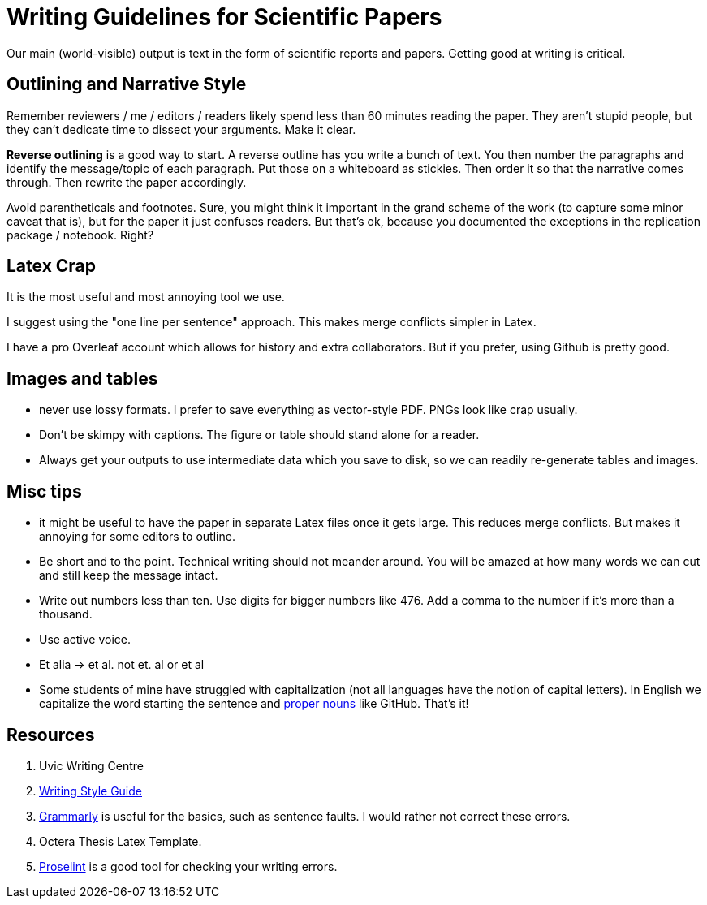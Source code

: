 # Writing Guidelines for Scientific Papers

Our main (world-visible) output is text in the form of scientific reports and papers. Getting good at writing is critical. 

## Outlining and Narrative Style
Remember reviewers / me / editors / readers likely spend less than 60 minutes reading the paper. They aren't stupid people, but they can't dedicate time to dissect your arguments. Make it clear. 

*Reverse outlining* is a good way to start. A reverse outline has you write a bunch of text. You then number the paragraphs and identify the message/topic of each paragraph. Put those on a whiteboard as stickies. Then order it so that the narrative comes through. Then rewrite the paper accordingly.

Avoid parentheticals and footnotes. Sure, you might think it important in the grand scheme of the work (to capture some minor caveat that is), but for the paper it just confuses readers. But that's ok, because you documented the exceptions in the replication package / notebook. Right? 

## Latex Crap
It is the most useful and most annoying tool we use.

I suggest using the "one line per sentence" approach. This makes merge conflicts simpler in Latex.

I have a pro Overleaf account which allows for history and extra collaborators. But if you prefer, using Github is pretty good.

## Images and tables
- never use lossy formats. I prefer to save everything as vector-style PDF. PNGs look like crap usually.
- Don't be skimpy with captions. The figure or table should stand alone for a reader.
- Always get your outputs to use intermediate data which you save to disk, so we can readily re-generate tables and images. 

## Misc tips
- it might be useful to have the paper in separate Latex files once it gets large. This reduces merge conflicts. But makes it annoying for some editors to outline.
- Be short and to the point. Technical writing should not meander [line-through]#around#. You will be amazed at how many words we can cut and still keep the message intact.
- Write out numbers less than ten. Use digits for bigger numbers like 476. Add a comma to the number if it's more than a thousand.
- Use active voice.
- Et alia -> et al. not et. al or et al 
- Some students of mine have struggled with capitalization (not all languages have the notion of capital letters). In English we capitalize the word starting the sentence and https://www.grammarly.com/blog/proper-nouns/[proper nouns] like GitHub. That's it!

## Resources
1. Uvic Writing Centre
2. https://www.writingstyleguide.com/[Writing Style Guide]
3. https://www.grammarly.com/[Grammarly] is useful for the basics, such as sentence faults. I would rather not correct these errors.
4. Octera Thesis Latex Template.
5. https://proselint.com/[Proselint] is a good tool for checking your writing errors.
